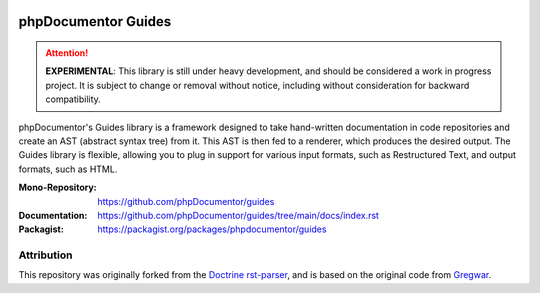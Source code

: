 
..  image:: http://poser.pugx.org/phpdocumentor/guides-cli/require/php
    :alt: PHP Version Require
    :target: https://packagist.org/packages/phpdocumentor/guides-cli

..  image:: http://poser.pugx.org/phpdocumentor/guides-cli/v/unstable
    :alt: Latest Unstable Version
    :target: https://packagist.org/packages/phpdocumentor/guides-cli

..  image:: https://poser.pugx.org/phpdocumentor/guides-cli/d/total
    :alt: Total Downloads
    :target: https://packagist.org/packages/phpdocumentor/guides-cli

..  image:: https://poser.pugx.org/phpdocumentor/guides-cli/d/monthly
    :alt: Monthly Downloads
    :target: https://packagist.org/packages/phpdocumentor/guides-cli

====================
phpDocumentor Guides
====================

..  attention::
    **EXPERIMENTAL**: This library is still under heavy development, and should be considered a work in progress project.
    It is subject to change or removal without notice, including without consideration for backward compatibility.

phpDocumentor's Guides library is a framework designed to take hand-written documentation in code repositories and
create an AST (abstract syntax tree) from it. This AST is then fed to a renderer, which produces the desired output. 
The Guides library is flexible, allowing you to plug in support for various input formats,
such as Restructured Text, and output formats, such as HTML.

:Mono-Repository:   https://github.com/phpDocumentor/guides
:Documentation:     https://github.com/phpDocumentor/guides/tree/main/docs/index.rst
:Packagist:         https://packagist.org/packages/phpdocumentor/guides

Attribution
===========

This repository was originally forked from the `Doctrine rst-parser <https://github.com/doctrine/rst-parser>`__,
and is based on the original code from `Gregwar <https://github.com/Gregwar/RST>`__.
